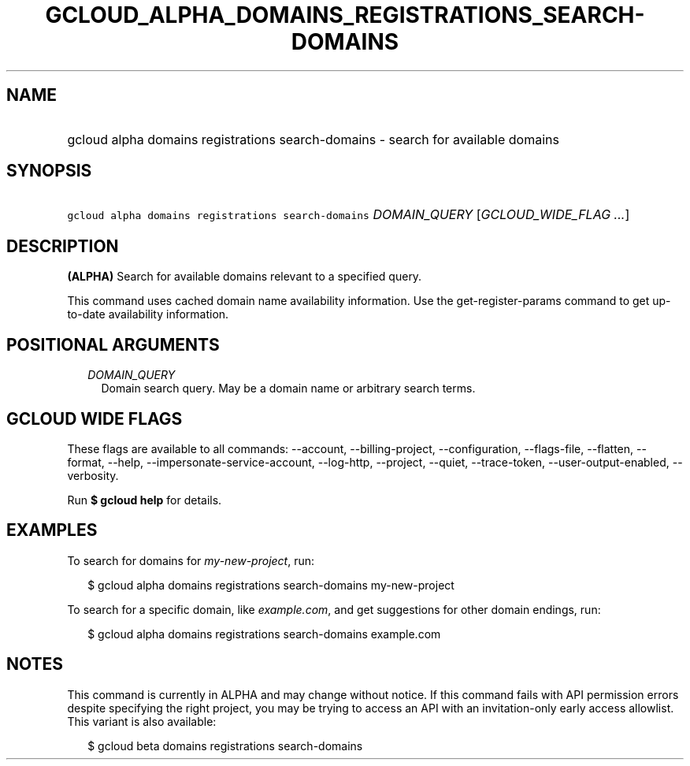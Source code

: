 
.TH "GCLOUD_ALPHA_DOMAINS_REGISTRATIONS_SEARCH\-DOMAINS" 1



.SH "NAME"
.HP
gcloud alpha domains registrations search\-domains \- search for available domains



.SH "SYNOPSIS"
.HP
\f5gcloud alpha domains registrations search\-domains\fR \fIDOMAIN_QUERY\fR [\fIGCLOUD_WIDE_FLAG\ ...\fR]



.SH "DESCRIPTION"

\fB(ALPHA)\fR Search for available domains relevant to a specified query.

This command uses cached domain name availability information. Use the
get\-register\-params command to get up\-to\-date availability information.



.SH "POSITIONAL ARGUMENTS"

.RS 2m
.TP 2m
\fIDOMAIN_QUERY\fR
Domain search query. May be a domain name or arbitrary search terms.


.RE
.sp

.SH "GCLOUD WIDE FLAGS"

These flags are available to all commands: \-\-account, \-\-billing\-project,
\-\-configuration, \-\-flags\-file, \-\-flatten, \-\-format, \-\-help,
\-\-impersonate\-service\-account, \-\-log\-http, \-\-project, \-\-quiet,
\-\-trace\-token, \-\-user\-output\-enabled, \-\-verbosity.

Run \fB$ gcloud help\fR for details.



.SH "EXAMPLES"

To search for domains for \f5\fImy\-new\-project\fR\fR, run:

.RS 2m
$ gcloud alpha domains registrations search\-domains my\-new\-project
.RE

To search for a specific domain, like \f5\fIexample.com\fR\fR, and get
suggestions for other domain endings, run:

.RS 2m
$ gcloud alpha domains registrations search\-domains example.com
.RE



.SH "NOTES"

This command is currently in ALPHA and may change without notice. If this
command fails with API permission errors despite specifying the right project,
you may be trying to access an API with an invitation\-only early access
allowlist. This variant is also available:

.RS 2m
$ gcloud beta domains registrations search\-domains
.RE


